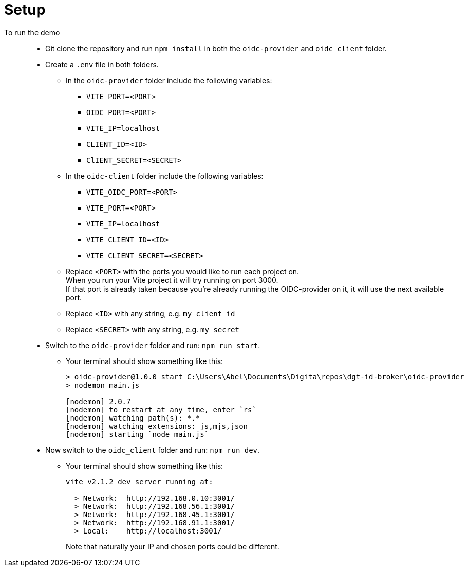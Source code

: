 = Setup
:hardbreaks:

To run the demo::
* Git clone the repository and run `npm install` in both the `oidc-provider` and `oidc_client` folder.
* Create a `.env` file in both folders.
** In the `oidc-provider` folder include the following variables:
*** `VITE_PORT=<PORT>`
*** `OIDC_PORT=<PORT>`
*** `VITE_IP=localhost`
*** `CLIENT_ID=<ID>`
*** `ClIENT_SECRET=<SECRET>`

** In the `oidc-client` folder include the following variables: 
*** `VITE_OIDC_PORT=<PORT>`
*** `VITE_PORT=<PORT>`
*** `VITE_IP=localhost`
*** `VITE_CLIENT_ID=<ID>`
*** `VITE_CLIENT_SECRET=<SECRET>`
+
** Replace `<PORT>` with the ports you would like to run each project on. 
When you run your Vite project it will try running on port 3000. 
If that port is already taken because you're already running the OIDC-provider on it, it will use the next available port.
** Replace `<ID>` with any string, e.g. `my_client_id`
** Replace `<SECRET>` with any string, e.g. `my_secret`

* Switch to the `oidc-provider` folder and run: `npm run start`.
** Your terminal should show something like this:
+
```
> oidc-provider@1.0.0 start C:\Users\Abel\Documents\Digita\repos\dgt-id-broker\oidc-provider
> nodemon main.js

[nodemon] 2.0.7
[nodemon] to restart at any time, enter `rs`
[nodemon] watching path(s): *.*
[nodemon] watching extensions: js,mjs,json
[nodemon] starting `node main.js`
```
* Now switch to the `oidc_client` folder and run: `npm run dev`.
** Your terminal should show something like this:
+
```
vite v2.1.2 dev server running at:

  > Network:  http://192.168.0.10:3001/
  > Network:  http://192.168.56.1:3001/
  > Network:  http://192.168.45.1:3001/
  > Network:  http://192.168.91.1:3001/
  > Local:    http://localhost:3001/
```
+
Note that naturally your IP and chosen ports could be different.

